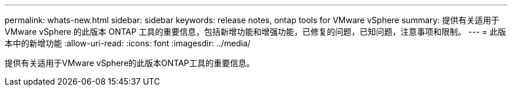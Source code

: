 ---
permalink: whats-new.html 
sidebar: sidebar 
keywords: release notes, ontap tools for VMware vSphere 
summary: 提供有关适用于 VMware vSphere 的此版本 ONTAP 工具的重要信息，包括新增功能和增强功能，已修复的问题，已知问题，注意事项和限制。 
---
= 此版本中的新增功能
:allow-uri-read: 
:icons: font
:imagesdir: ../media/


[role="lead"]
提供有关适用于VMware vSphere的此版本ONTAP工具的重要信息。

